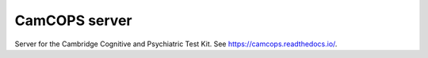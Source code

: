 .. README.rst

CamCOPS server
==============

Server for the Cambridge Cognitive and Psychiatric Test Kit.
See https://camcops.readthedocs.io/.
